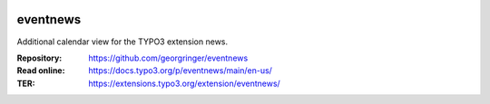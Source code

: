 .. image:: https://poser.pugx.org/eventnews/v/stable
   :alt: Latest Stable Version
   :target: https://extensions.typo3.org/extension/eventnews/

.. image:: https://img.shields.io/badge/TYPO3-11-orange.svg
   :alt: TYPO3 11
   :target: https://get.typo3.org/version/11

.. image:: https://poser.pugx.org/eventnews/d/total
   :alt: Total Downloads
   :target: https://packagist.org/packages/eventnews

.. image:: https://poser.pugx.org/eventnews/d/monthly
   :alt: Monthly Downloads
   :target: https://packagist.org/packages/eventnews

=========
eventnews
=========

Additional calendar view for the TYPO3 extension news.

:Repository:  https://github.com/georgringer/eventnews
:Read online: https://docs.typo3.org/p/eventnews/main/en-us/
:TER:         https://extensions.typo3.org/extension/eventnews/
